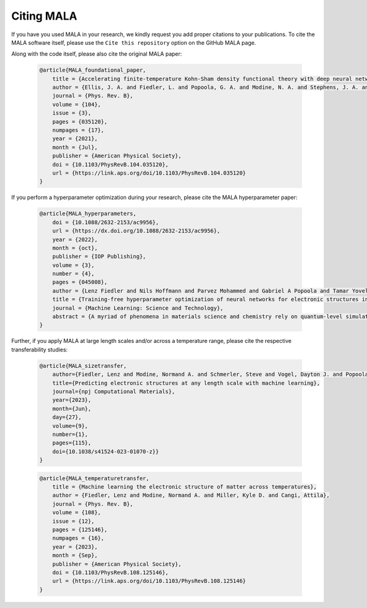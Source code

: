 Citing MALA
************

If you have you used MALA in your research, we kindly request you add proper
citations to your publications. To cite the MALA software itself, please
use the ``Cite this repository`` option on the GitHub MALA page.

Along with the code itself, please also cite the original MALA paper:


      .. code-block:: bibtex

            @article{MALA_foundational_paper,
                title = {Accelerating finite-temperature Kohn-Sham density functional theory with deep neural networks},
                author = {Ellis, J. A. and Fiedler, L. and Popoola, G. A. and Modine, N. A. and Stephens, J. A. and Thompson, A. P. and Cangi, A. and Rajamanickam, S.},
                journal = {Phys. Rev. B},
                volume = {104},
                issue = {3},
                pages = {035120},
                numpages = {17},
                year = {2021},
                month = {Jul},
                publisher = {American Physical Society},
                doi = {10.1103/PhysRevB.104.035120},
                url = {https://link.aps.org/doi/10.1103/PhysRevB.104.035120}
            }

If you perform a hyperparameter optimization during your research, please
cite the MALA hyperparameter paper:

      .. code-block:: bibtex

            @article{MALA_hyperparameters,
                doi = {10.1088/2632-2153/ac9956},
                url = {https://dx.doi.org/10.1088/2632-2153/ac9956},
                year = {2022},
                month = {oct},
                publisher = {IOP Publishing},
                volume = {3},
                number = {4},
                pages = {045008},
                author = {Lenz Fiedler and Nils Hoffmann and Parvez Mohammed and Gabriel A Popoola and Tamar Yovell and Vladyslav Oles and J Austin Ellis and Sivasankaran Rajamanickam and Attila Cangi},
                title = {Training-free hyperparameter optimization of neural networks for electronic structures in matter},
                journal = {Machine Learning: Science and Technology},
                abstract = {A myriad of phenomena in materials science and chemistry rely on quantum-level simulations of the electronic structure in matter. While moving to larger length and time scales has been a pressing issue for decades, such large-scale electronic structure calculations are still challenging despite modern software approaches and advances in high-performance computing. The silver lining in this regard is the use of machine learning to accelerate electronic structure calculations—this line of research has recently gained growing attention. The grand challenge therein is finding a suitable machine-learning model during a process called hyperparameter optimization. This, however, causes a massive computational overhead in addition to that of data generation. We accelerate the construction of neural network models by roughly two orders of magnitude by circumventing excessive training during the hyperparameter optimization phase. We demonstrate our workflow for Kohn–Sham density functional theory, the most popular computational method in materials science and chemistry.}
            }

Further, if you apply MALA at large length scales and/or across a temperature
range, please cite the respective transferability studies:

      .. code-block:: bibtex

            @article{MALA_sizetransfer,
                author={Fiedler, Lenz and Modine, Normand A. and Schmerler, Steve and Vogel, Dayton J. and Popoola, Gabriel A. and Thompson, Aidan P. and Rajamanickam, Sivasankaran and Cangi, Attila},
                title={Predicting electronic structures at any length scale with machine learning},
                journal={npj Computational Materials},
                year={2023},
                month={Jun},
                day={27},
                volume={9},
                number={1},
                pages={115},
                doi={10.1038/s41524-023-01070-z}}
            }

      .. code-block:: bibtex


            @article{MALA_temperaturetransfer,
                title = {Machine learning the electronic structure of matter across temperatures},
                author = {Fiedler, Lenz and Modine, Normand A. and Miller, Kyle D. and Cangi, Attila},
                journal = {Phys. Rev. B},
                volume = {108},
                issue = {12},
                pages = {125146},
                numpages = {16},
                year = {2023},
                month = {Sep},
                publisher = {American Physical Society},
                doi = {10.1103/PhysRevB.108.125146},
                url = {https://link.aps.org/doi/10.1103/PhysRevB.108.125146}
            }



